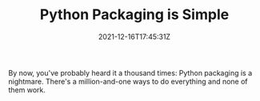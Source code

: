 #+TITLE: Python Packaging is Simple
#+DATE: 2021-12-16T17:45:31Z
#+DRAFT: true
#+DESCRIPTION:
#+CATEGORIES[]: programming
#+TAGS[]: python
#+KEYWORDS[]: python
#+SLUG:
#+SUMMARY: How to keep Python packaging simple

By now, you've probably heard it a thousand times: Python packaging is a
nightmare. There's a million-and-one ways to do everything and none of them work.
